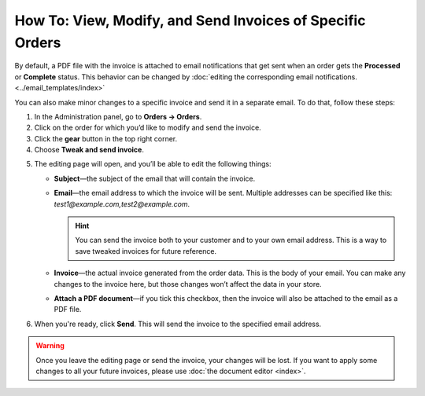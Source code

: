 **********************************************************
How To: View, Modify, and Send Invoices of Specific Orders
**********************************************************

By default, a PDF file with the invoice is attached to email notifications that get sent when an order gets the **Processed** or **Complete** status. This behavior can be changed by :doc:`editing the corresponding email notifications. <../email_templates/index>`

You can also make minor changes to a specific invoice and send it in a separate email. To do that, follow these steps:

1. In the Administration panel, go to **Orders → Orders**.

2. Click on the order for which you’d like to modify and send the invoice.

3. Click the **gear** button in the top right corner.

4. Choose **Tweak and send invoice**.

.. image:: img/tweak_invoice.png
    :align: center
    :alt: You can change invoices for individual orders and send them.

5. The editing page will open, and you’ll be able to edit the following things:

   * **Subject**—the subject of the email that will contain the invoice.

   * **Email**—the email address to which the invoice will be sent. Multiple addresses can be specified like this: *test1@example.com,test2@example.com*.

     .. hint::

         You can send the invoice both to your customer and to your own email address. This is a way to save tweaked invoices for future reference.

   * **Invoice**—the actual invoice generated from the order data. This is the body of your email. You can make any changes to the invoice here, but those changes won’t affect the data in your store.

   * **Attach a PDF document**—if you tick this checkbox, then the invoice will also be attached to the email as a PDF file.

6. When you're ready, click **Send**. This will send the invoice to the specified email address.

.. warning::

    Once you leave the editing page or send the invoice, your changes will be lost. If you want to apply some changes to all your future invoices, please use :doc:`the document editor <index>`.

.. image:: img/invoice_tweaking_interface.png
    :align: center
    :alt: The invoice you twweak already has actual data instead of variables.
